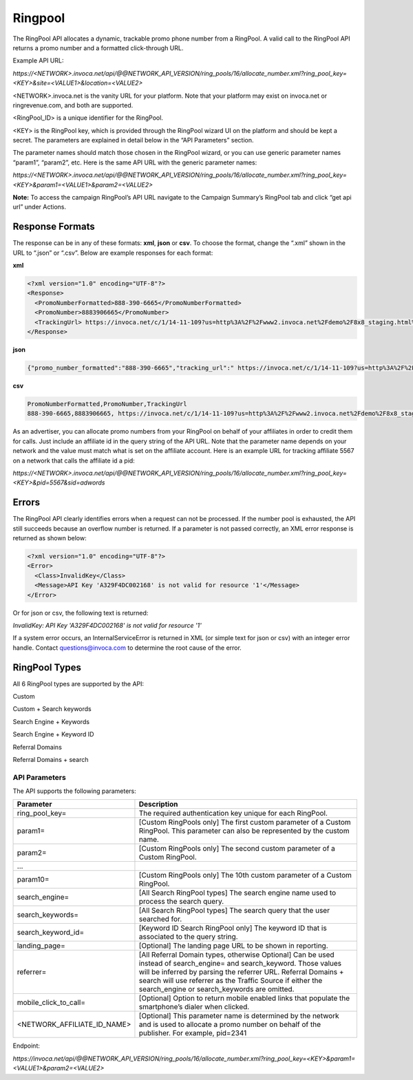 Ringpool
========

The RingPool API allocates a dynamic, trackable promo phone number from a RingPool. A valid call to the RingPool API returns a promo number and a formatted click-through URL.

Example API URL:

`https://<NETWORK>.invoca.net/api/@@NETWORK_API_VERSION/ring_pools/16/allocate_number.xml?ring_pool_key=<KEY>&site=<VALUE1>&location=<VALUE2>`

<NETWORK>.invoca.net is the vanity URL for your platform. Note that your platform may exist on invoca.net or ringrevenue.com, and both are supported.

<RingPool_ID> is a unique identifier for the RingPool.

<KEY> is the RingPool key, which is provided through the RingPool wizard UI on the platform and should be kept a secret. The parameters are explained in detail below in the “API Parameters” section.

The parameter names should match those chosen in the RingPool wizard, or you can use generic parameter names “param1”, “param2”, etc. Here is the same API URL with the generic parameter names:

`https://<NETWORK>.invoca.net/api/@@NETWORK_API_VERSION/ring_pools/16/allocate_number.xml?ring_pool_key=<KEY>&param1=<VALUE1>&param2=<VALUE2>`

**Note:** To access the campaign RingPool’s API URL navigate to the Campaign Summary’s RingPool tab and click “get api url” under Actions.

.. image:: ../_static/ringpool_actions.png

.. raw:: html

  <br />

.. image:: ../_static/ringpool_get_api_url.png

Response Formats
----------------

The response can be in any of these formats: **xml**, **json** or **csv**. To choose the format, change the “.xml” shown in the URL to “.json” or “.csv”. Below are example responses for each format:

**xml**

.. code-block:: xml

  <?xml version="1.0" encoding="UTF-8"?>
  <Response>
    <PromoNumberFormatted>888-390-6665</PromoNumberFormatted>
    <PromoNumber>8883906665</PromoNumber>
    <TrackingUrl> https://invoca.net/c/1/14-11-109?us=http%3A%2F%2Fwww2.invoca.net%2Fdemo%2F8x8_staging.html%3Fsid%3D8883906665%26PPCPN%3D8883906665</TrackingUrl>
  </Response>

**json**

.. code-block:: json

  {"promo_number_formatted":"888-390-6665","tracking_url":" https://invoca.net/c/1/14-11-109?us=http%3A%2F%2Fwww2.invoca.net.com%2Fdemo%2F8x8_staging.html%3Fsid%3D8883906665%26PPCPN%3D8883906665","promo_number":"8883906665"}

**csv**

.. code-block:: text

  PromoNumberFormatted,PromoNumber,TrackingUrl
  888-390-6665,8883906665, https://invoca.net/c/1/14-11-109?us=http%3A%2F%2Fwww2.invoca.net%2Fdemo%2F8x8_staging.html%3Fsid%3D8883906665%26PPCPN%3D8883906665

As an advertiser, you can allocate promo numbers from your RingPool on behalf of your affiliates in order to credit them for calls. Just include an affiliate id in the query string of the API URL. Note that the parameter name depends on your network and the value must match what is set on the affiliate account. Here is an example URL for tracking affiliate 5567 on a network that calls the affiliate id a pid:

`https://<NETWORK>.invoca.net/api/@@NETWORK_API_VERSION/ring_pools/16/allocate_number.xml?ring_pool_key=<KEY>&pid=5567&sid=adwords`

Errors
------

The RingPool API clearly identifies errors when a request can not be processed. If the number pool is exhausted, the API still succeeds because an overflow number is returned. If a parameter is not passed correctly, an XML error response is returned as shown below:

.. code-block:: xml

  <?xml version="1.0" encoding="UTF-8"?>
  <Error>
    <Class>InvalidKey</Class>
    <Message>API Key 'A329F4DC002168' is not valid for resource '1'</Message>
  </Error>

Or for json or csv, the following text is returned:

`InvalidKey: API Key 'A329F4DC002168' is not valid for resource '1'`

If a system error occurs, an InternalServiceError is returned in XML (or simple text for json or csv) with an integer error handle. Contact questions@invoca.com to determine the root cause of the error.

RingPool Types
--------------

All 6 RingPool types are supported by the API:

Custom

Custom + Search keywords

Search Engine + Keywords

Search Engine + Keyword ID

Referral Domains

Referral Domains + search

API Parameters
""""""""""""""

The API supports the following parameters:

.. list-table::
  :widths: 11 40
  :header-rows: 1
  :class: parameters

  * - Parameter
    - Description

  * - ring_pool_key=
    - The required authentication key unique for each RingPool.

  * - param1=
    - [Custom RingPools only] The first custom parameter of a Custom RingPool. This parameter can also be represented by the custom name.

  * - param2=
    - [Custom RingPools only] The second custom parameter of a Custom RingPool.

  * - …
    -

  * - param10=
    - [Custom RingPools only] The 10th custom parameter of a Custom RingPool.

  * - search_engine=
    - [All Search RingPool types] The search engine name used to process the search query.

  * - search_keywords=
    - [All Search RingPool types] The search query that the user searched for.

  * - search_keyword_id=
    - [Keyword ID Search RingPool only] The keyword ID that is associated to the query string.

  * - landing_page=
    - [Optional] The landing page URL to be shown in reporting.

  * - referrer=
    - [All Referral Domain types, otherwise Optional] Can be used instead of search_engine= and search_keyword. Those values will be inferred by parsing the referrer URL. Referral Domains + search will use referrer as the Traffic Source if either the search_engine or search_keywords are omitted.

  * - mobile_click_to_call=
    - [Optional] Option to return mobile enabled links that populate the smartphone’s dialer when clicked.

  * - <NETWORK_AFFILIATE_ID_NAME>
    - [Optional] This parameter name is determined by the network and is used to allocate a promo number on behalf of the publisher. For example, pid=2341

Endpoint:

`https://invoca.net/api/@@NETWORK_API_VERSION/ring_pools/16/allocate_number.xml?ring_pool_key=<KEY>&param1=<VALUE1>&param2=<VALUE2>`
